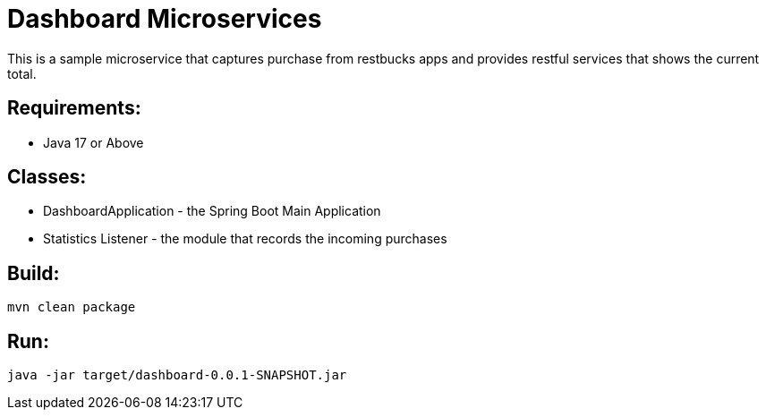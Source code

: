 = Dashboard Microservices

This is a sample microservice that captures purchase from restbucks apps and provides restful services that shows the current total.

== Requirements:

* Java 17 or Above

== Classes:

* DashboardApplication - the Spring Boot Main Application
* Statistics Listener - the module that records the incoming purchases

== Build:

[source,shell]
----
mvn clean package
----

== Run:

[source,shell]
----
java -jar target/dashboard-0.0.1-SNAPSHOT.jar
----
